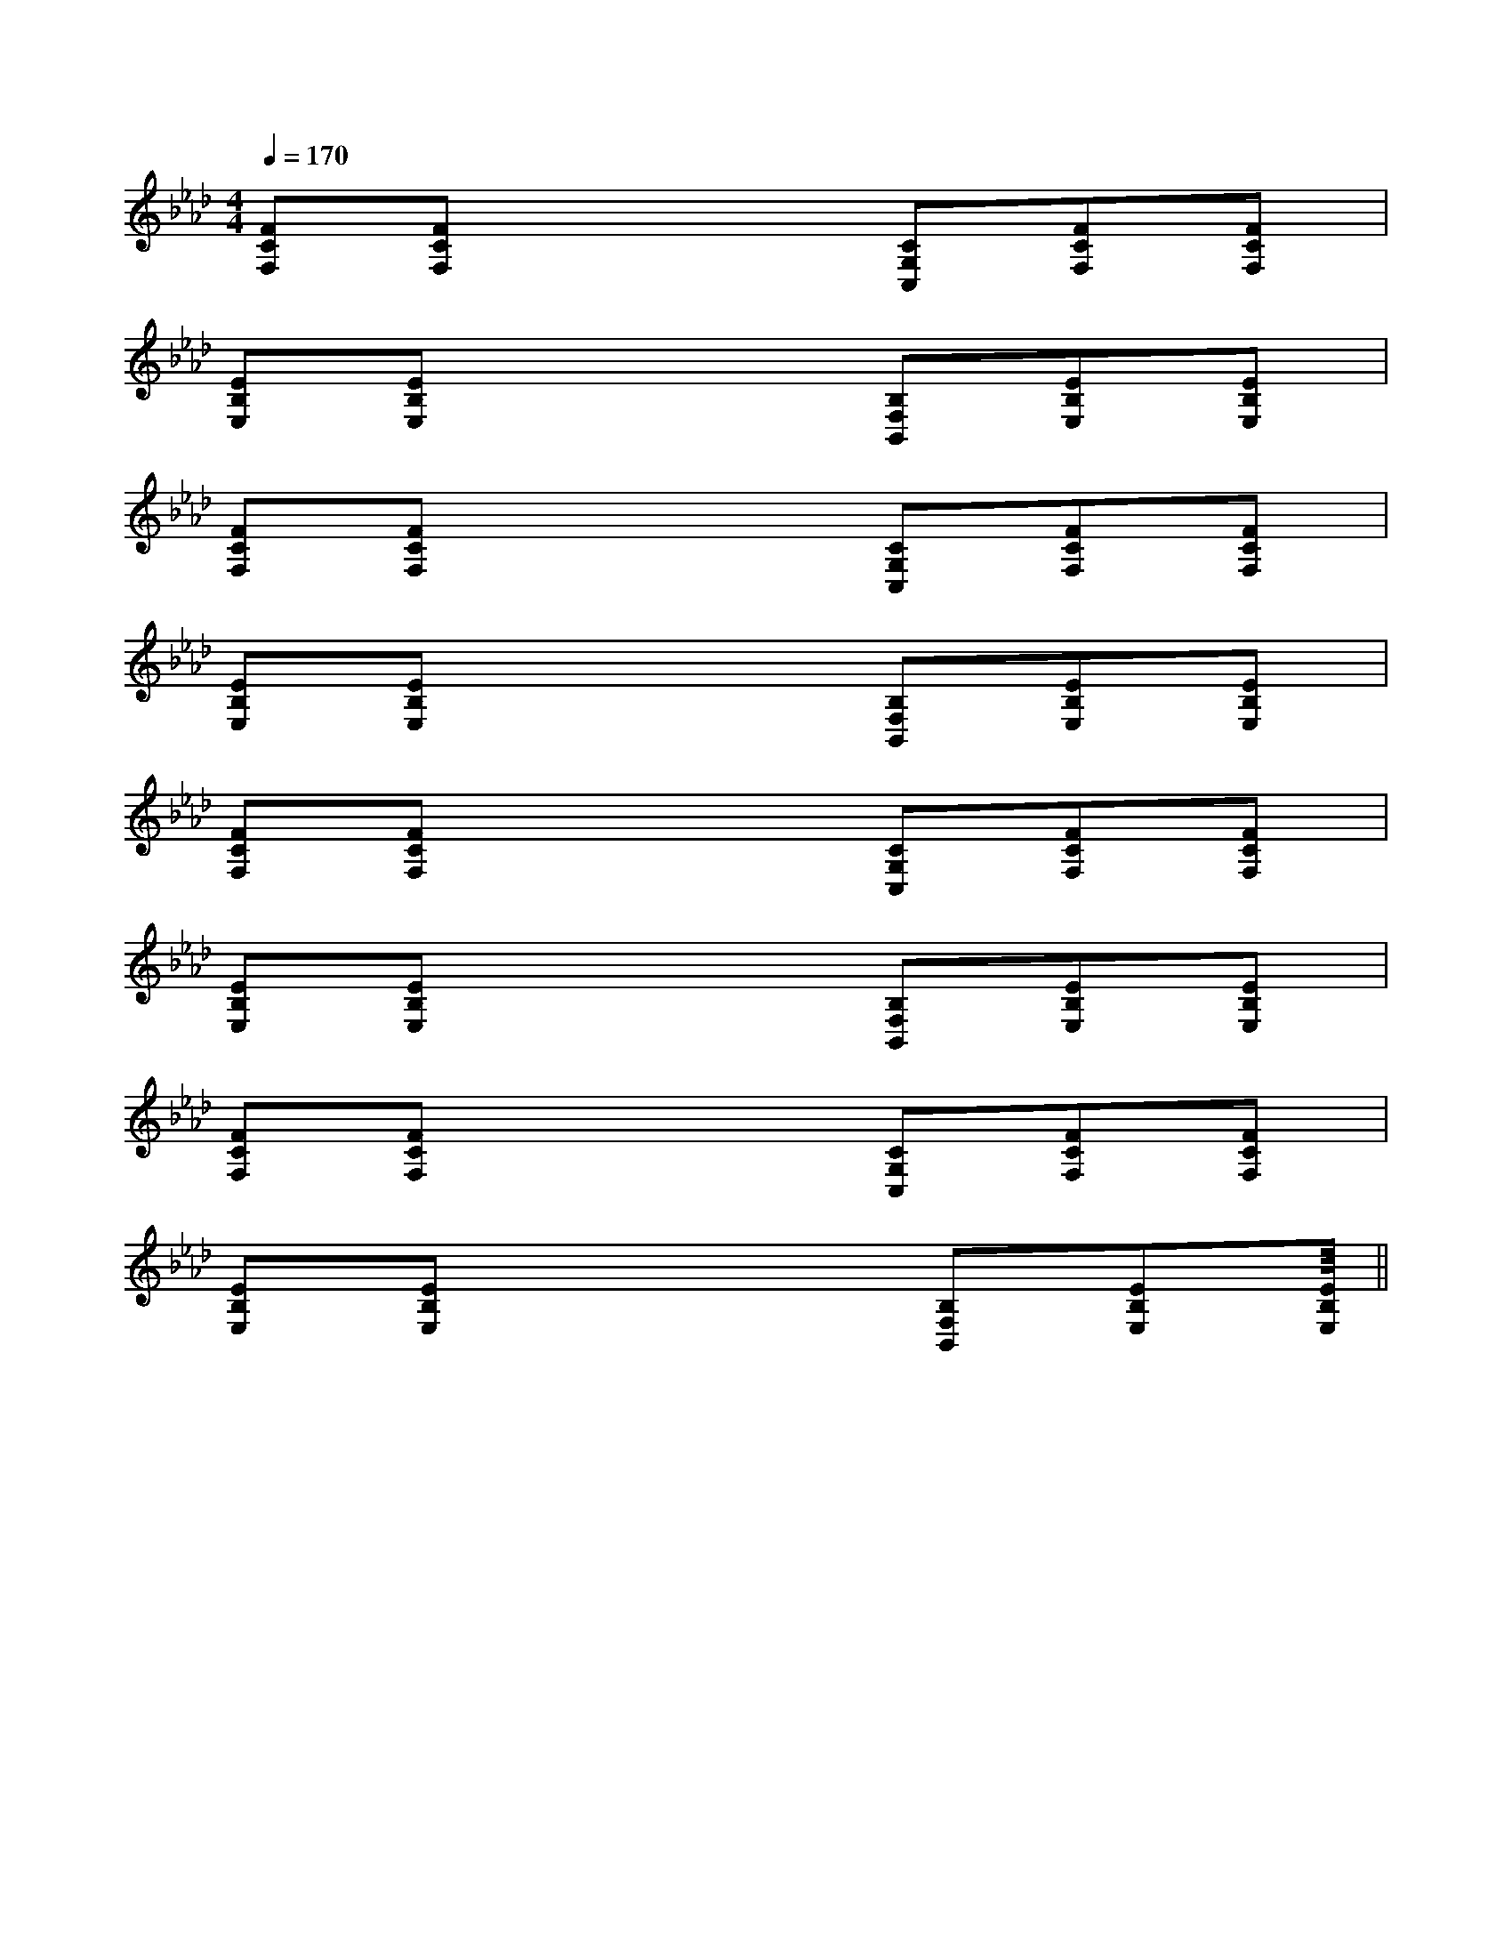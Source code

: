 X:1
T:
M:4/4
L:1/8
Q:1/4=170
K:Ab
%4flats
%%MIDI program 0
%%MIDI program 0
V:1
%%MIDI program 24
[FCF,][FCF,]x3[CG,C,][FCF,][FCF,]|
[EB,E,][EB,E,]x3[B,F,B,,][EB,E,][EB,E,]|
[FCF,][FCF,]x3[CG,C,][FCF,][FCF,]|
[EB,E,][EB,E,]x3[B,F,B,,][EB,E,][EB,E,]|
[FCF,][FCF,]x3[CG,C,][FCF,][FCF,]|
[EB,E,][EB,E,]x3[B,F,B,,][EB,E,][EB,E,]|
[FCF,][FCF,]x3[CG,C,][FCF,][FCF,]|
[EB,E,][EB,E,]x3[B,F,B,,][EB,E,][EB,E,]||
|
|
|
|
|
|
|
|
|
|
|
|
|
|
<<<<<<<<<<<<<<<[C-A,-E,-A,,-][C-A,-E,-A,,-][C-A,-E,-A,,-][C-A,-E,-A,,-][C-A,-E,-A,,-][C-A,-E,-A,,-][C-A,-E,-A,,-][C-A,-E,-A,,-][C-A,-E,-A,,-][C-A,-E,-A,,-][C-A,-E,-A,,-][C-A,-E,-A,,-][C-A,-E,-A,,-][C-A,-E,-A,,-][C-A,-E,-A,,-][AFCA,][AFCA,][AFCA,][AFCA,][AFCA,][AFCA,][AFCA,][AFCA,][AFCA,][AFCA,][AFCA,][AFCA,][AFCA,][AFCA,][AFCA,]3-=A3-=A3-=A3-=A3-=A3-=A3-=A3-=A3-=A3-=A3-=A3-=A3-=A3-=A[D/2-B,/2F,/2B,,/2][D/2-B,/2F,/2B,,/2][D/2-B,/2F,/2B,,/2][D/2-B,/2F,/2B,,/2][D/2-B,/2F,/2B,,/2][D/2-B,/2F,/2B,,/2][D/2-B,/2F,/2B,,/2][D/2-B,/2F,/2B,,/2][D/2-B,/2F,/2B,,/2][D/2-B,/2F,/2B,,/2][D/2-B,/2F,/2B,,/2][D/2-B,/2F,/2B,,/2][D/2-B,/2F,/2B,,/2][D/2-B,/2F,/2B,,/2][D/2-B,/2F,/2B,,/2][F6C[F6C[F6C[F6C[F6C[F6C[F6C[F6C[F6C[F6C[F6C[F6C[F6C[F6C[F6CE/2E/2E/2E/2E/2E/2E/2E/2E/2E/2E/2E/2E/2E/2E/2E/2E/2E/2E/2E/2E/2E/2E/2E/2E/2E/2E/2E/2E/2E/2E/2E/2E/2E/2E/2E/2E/2E/2E/2E/2E/2E/2E/2E/2E/2[d/2-B/2A/2-[d/2-B/2A/2-[d/2-B/2A/2-[d/2-B/2A/2-[d/2-B/2A/2-[d/2-B/2A/2-[d/2-B/2A/2-[d/2-B/2A/2-[d/2-B/2A/2-[d/2-B/2A/2-[d/2-B/2A/2-[d/2-B/2A/2-[d/2-B/2A/2-[d/2-B/2A/2-[d/2-B/2A/2-[E8C8A,8][E8C8A,8][E8C8A,8][E8C8A,8][E8C8A,8][E8C8A,8][E8C8A,8][E8C8A,8][E8C8A,8][E8C8A,8][E8C8A,8][E8C8A,8][E8C8A,8][E8C8A,8][E8C8A,8]A3-A3-A3-A3-A3-A3-A3-A3-A3-A3-A3-A3-A3-A3-A3-[E/2-B,/2G,/2E,/2][E/2-B,/2G,/2E,/2][E/2-B,/2G,/2E,/2][E/2-B,/2G,/2E,/2][E/2-B,/2G,/2E,/2][E/2-B,/2G,/2E,/2][E/2-B,/2G,/2E,/2][E/2-B,/2G,/2E,/2][E/2-B,/2G,/2E,/2][E/2-B,/2G,/2E,/2][E/2-B,/2G,/2E,/2][E/2-B,/2G,/2E,/2][E/2-B,/2G,/2E,/2][E/2-B,/2G,/2E,/2][E/2-B,/2G,/2E,/2][=F/2-C/2-][=F/2-C/2-][=F/2-C/2-][=F/2-C/2-][=F/2-C/2-][=F/2-C/2-][=F/2-C/2-][=F/2-C/2-][=F/2-C/2-][=F/2-C/2-][=F/2-C/2-][=F/2-C/2-][=F/2-C/2-][=F/2-C/2-][=F/2-C/2-][E-C-B,-G,-][E-C-B,-G,-][E-C-B,-G,-][E-C-B,-G,-][E-C-B,-G,-][E-C-B,-G,-][E-C-B,-G,-][E-C-B,-G,-][E-C-B,-G,-][E-C-B,-G,-][E-C-B,-G,-][E-C-B,-G,-][E-C-B,-G,-][E-C-B,-G,-][E-C-B,-G,-]4G,4-]4G,4-]4G,4-]4G,4-]4G,4-]4G,4-]4G,4-]4G,4-]4G,4-]4G,4-]4G,4-]4G,4-]4G,4-]4G,4-]4G,4-][dBFD][dBFD][dBFD][dBFD][dBFD][dBFD][dBFD][dBFD][dBFD][dBFD][dBFD][dBFD][dBFD][dBFD][FB,,-][FB,,-][FB,,-][FB,,-][FB,,-][FB,,-][FB,,-][FB,,-][FB,,-][FB,,-]